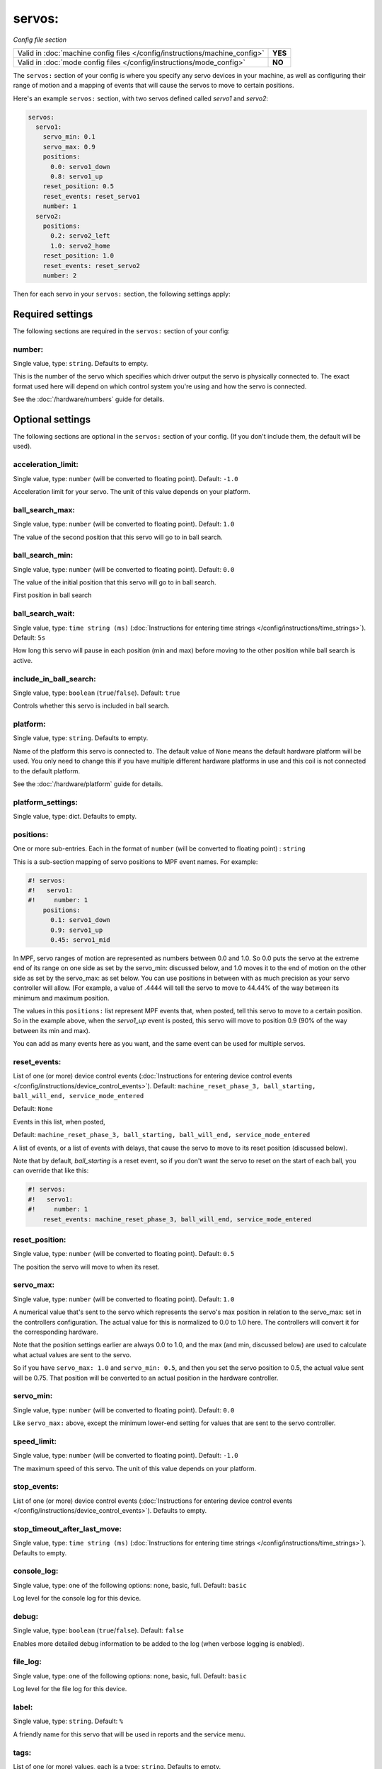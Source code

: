 servos:
=======

*Config file section*

+----------------------------------------------------------------------------+---------+
| Valid in :doc:`machine config files </config/instructions/machine_config>` | **YES** |
+----------------------------------------------------------------------------+---------+
| Valid in :doc:`mode config files </config/instructions/mode_config>`       | **NO**  |
+----------------------------------------------------------------------------+---------+

.. overview

The ``servos:`` section of your config is where you specify any servo devices in
your machine, as well as configuring their range of motion and a mapping of events
that will cause the servos to move to certain positions.

Here's an example ``servos:`` section, with two servos defined called *servo1*
and *servo2*:

.. code-block:: mpf-config

   servos:
     servo1:
       servo_min: 0.1
       servo_max: 0.9
       positions:
         0.0: servo1_down
         0.8: servo1_up
       reset_position: 0.5
       reset_events: reset_servo1
       number: 1
     servo2:
       positions:
         0.2: servo2_left
         1.0: servo2_home
       reset_position: 1.0
       reset_events: reset_servo2
       number: 2

Then for each servo in your ``servos:`` section, the following settings apply:

.. config


Required settings
-----------------

The following sections are required in the ``servos:`` section of your config:

number:
~~~~~~~
Single value, type: ``string``. Defaults to empty.

This is the number of the servo which specifies which driver output the
servo is physically connected to. The exact format used here will
depend on which control system you're using and how the servo is connected.

See the :doc:`/hardware/numbers` guide for details.


Optional settings
-----------------

The following sections are optional in the ``servos:`` section of your config. (If you don't include them, the default will be used).

acceleration_limit:
~~~~~~~~~~~~~~~~~~~
Single value, type: ``number`` (will be converted to floating point). Default: ``-1.0``

Acceleration limit for your servo.
The unit of this value depends on your platform.

ball_search_max:
~~~~~~~~~~~~~~~~
Single value, type: ``number`` (will be converted to floating point). Default: ``1.0``

The value of the second position that this servo will go to in ball search.

ball_search_min:
~~~~~~~~~~~~~~~~
Single value, type: ``number`` (will be converted to floating point). Default: ``0.0``

The value of the initial position that this servo will go to in ball search.

First position in ball search

ball_search_wait:
~~~~~~~~~~~~~~~~~
Single value, type: ``time string (ms)`` (:doc:`Instructions for entering time strings </config/instructions/time_strings>`). Default: ``5s``

How long this servo will pause in each position (min and max) before moving to the other position while ball
search is active.

include_in_ball_search:
~~~~~~~~~~~~~~~~~~~~~~~
Single value, type: ``boolean`` (``true``/``false``). Default: ``true``

Controls whether this servo is included in ball search.

platform:
~~~~~~~~~
Single value, type: ``string``. Defaults to empty.

Name of the platform this servo is connected to. The default value of ``None`` means the
default hardware platform will be used. You only need to change this if you have
multiple different hardware platforms in use and this coil is not connected
to the default platform.

See the :doc:`/hardware/platform` guide for details.

platform_settings:
~~~~~~~~~~~~~~~~~~
Single value, type: dict. Defaults to empty.

.. todo:: :doc:`/about/help_us_to_write_it`

positions:
~~~~~~~~~~
One or more sub-entries. Each in the format of ``number`` (will be converted to floating point) : ``string``

This is a sub-section mapping of servo positions to MPF event names. For example:

.. code-block:: mpf-config

   #! servos:
   #!   servo1:
   #!     number: 1
       positions:
         0.1: servo1_down
         0.9: servo1_up
         0.45: servo1_mid

In MPF, servo ranges of motion are represented as numbers between 0.0 and 1.0.
So 0.0 puts the servo at the extreme end of its range on one side as set by the servo_min:
discussed below, and 1.0 moves it to the end of motion on the other side as set by the
servo_max: as set below. You can use positions in between with
as much precision as your servo controller will allow. (For example, a value of .4444
will tell the servo to move to 44.44% of the way between its minimum and maximum
position.

The values in this ``positions:`` list represent MPF events that, when posted,
tell this servo to move to a certain position. So in the example above, when the
*servo1_up* event is posted, this servo will move to position 0.9 (90% of the way
between its min and max).

You can add as many events here as you want, and the same event can be used
for multiple servos.

reset_events:
~~~~~~~~~~~~~
List of one (or more) device control events (:doc:`Instructions for entering device control events </config/instructions/device_control_events>`). Default: ``machine_reset_phase_3, ball_starting, ball_will_end, service_mode_entered``

Default: ``None``

Events in this list, when posted,

Default: ``machine_reset_phase_3, ball_starting, ball_will_end, service_mode_entered``

A list of events, or a list of events with delays, that cause the servo to
move to its reset position (discussed below).

Note that by default, *ball_starting* is a reset event, so if you don't want
the servo to reset on the start of each ball, you can override that like this:

.. code-block:: mpf-config

   #! servos:
   #!   servo1:
   #!     number: 1
       reset_events: machine_reset_phase_3, ball_will_end, service_mode_entered

reset_position:
~~~~~~~~~~~~~~~
Single value, type: ``number`` (will be converted to floating point). Default: ``0.5``

The position the servo will move to when its reset.

servo_max:
~~~~~~~~~~
Single value, type: ``number`` (will be converted to floating point). Default: ``1.0``

A numerical value that's sent to the servo which represents the servo's max
position in relation to the servo_max: set in the controllers configuration.
The actual value for this is normalized to 0.0 to 1.0 here.
The controllers will convert it for the corresponding hardware.

Note that the position settings earlier are always 0.0 to 1.0, and the max
(and min, discussed below) are used to calculate what actual values are sent
to the servo.

So if you have ``servo_max: 1.0`` and ``servo_min: 0.5``, and then you set
the servo position to 0.5, the actual value sent will be 0.75. That position
will be converted to an actual position in the hardware controller.

servo_min:
~~~~~~~~~~
Single value, type: ``number`` (will be converted to floating point). Default: ``0.0``

Like ``servo_max:`` above, except the minimum lower-end setting for values that
are sent to the servo controller.

speed_limit:
~~~~~~~~~~~~
Single value, type: ``number`` (will be converted to floating point). Default: ``-1.0``

The maximum speed of this servo.
The unit of this value depends on your platform.

stop_events:
~~~~~~~~~~~~
List of one (or more) device control events (:doc:`Instructions for entering device control events </config/instructions/device_control_events>`). Defaults to empty.

.. todo:: :doc:`/about/help_us_to_write_it`

stop_timeout_after_last_move:
~~~~~~~~~~~~~~~~~~~~~~~~~~~~~
Single value, type: ``time string (ms)`` (:doc:`Instructions for entering time strings </config/instructions/time_strings>`). Defaults to empty.

.. todo:: :doc:`/about/help_us_to_write_it`

console_log:
~~~~~~~~~~~~
Single value, type: one of the following options: none, basic, full. Default: ``basic``

Log level for the console log for this device.

debug:
~~~~~~
Single value, type: ``boolean`` (``true``/``false``). Default: ``false``

Enables more detailed debug information to be added to the log (when verbose
logging is enabled).

file_log:
~~~~~~~~~
Single value, type: one of the following options: none, basic, full. Default: ``basic``

Log level for the file log for this device.

label:
~~~~~~
Single value, type: ``string``. Default: ``%``

A friendly name for this servo that will be used in reports and the service
menu.

tags:
~~~~~
List of one (or more) values, each is a type: ``string``. Defaults to empty.

Tags work like tags for any device. Nothing special here.


Related How To guides
---------------------

* :doc:`/hardware/servo_platforms`
* :doc:`/mechs/servos/index`
